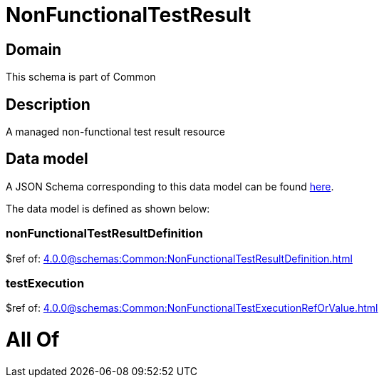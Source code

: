 = NonFunctionalTestResult

[#domain]
== Domain

This schema is part of Common

[#description]
== Description

A managed non-functional test result resource


[#data_model]
== Data model

A JSON Schema corresponding to this data model can be found https://tmforum.org[here].

The data model is defined as shown below:


=== nonFunctionalTestResultDefinition
$ref of: xref:4.0.0@schemas:Common:NonFunctionalTestResultDefinition.adoc[]


=== testExecution
$ref of: xref:4.0.0@schemas:Common:NonFunctionalTestExecutionRefOrValue.adoc[]


= All Of 
